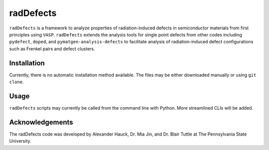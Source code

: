 ##########
radDefects
##########
``radDefects`` is a framework to analyze properties of radiation-induced defects in semiconductor materials from first principles using ``VASP``.
``radDefects`` extends the analysis tools for single point defects from other codes including ``pydefect``, ``doped``, and ``pymatgen-analysis-defects`` to facilitate analysis of radiation-induced defect configurations such as Frenkel pairs and defect clusters.

------------
Installation
------------
Currently, there is no automatic installation method available. The files may be either downloaded manually or using ``git clone``.

-----
Usage
-----
``radDefects`` scripts may currently be called from the command line with Python. More streamlined CLIs will be added.

----------------
Acknowledgements
----------------
The radDefects code was developed by Alexander Hauck, Dr. Mia Jin, and Dr. Blair Tuttle at The Pennsylvania State University. 

